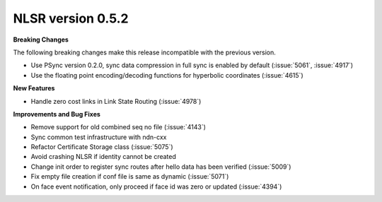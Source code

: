 NLSR version 0.5.2
++++++++++++++++++

**Breaking Changes**

The following breaking changes make this release incompatible with the previous version.

- Use PSync version 0.2.0, sync data compression in full sync is enabled by default (:issue:`5061`, :issue:`4917`)
- Use the floating point encoding/decoding functions for hyperbolic coordinates (:issue:`4615`)

**New Features**

- Handle zero cost links in Link State Routing (:issue:`4978`)

**Improvements and Bug Fixes**

- Remove support for old combined seq no file (:issue:`4143`)
- Sync common test infrastructure with ndn-cxx
- Refactor Certificate Storage class (:issue:`5075`)
- Avoid crashing NLSR if identity cannot be created
- Change init order to register sync routes after hello data has been verified (:issue:`5009`)
- Fix empty file creation if conf file is same as dynamic (:issue:`5071`)
- On face event notification, only proceed if face id was zero or updated (:issue:`4394`)
